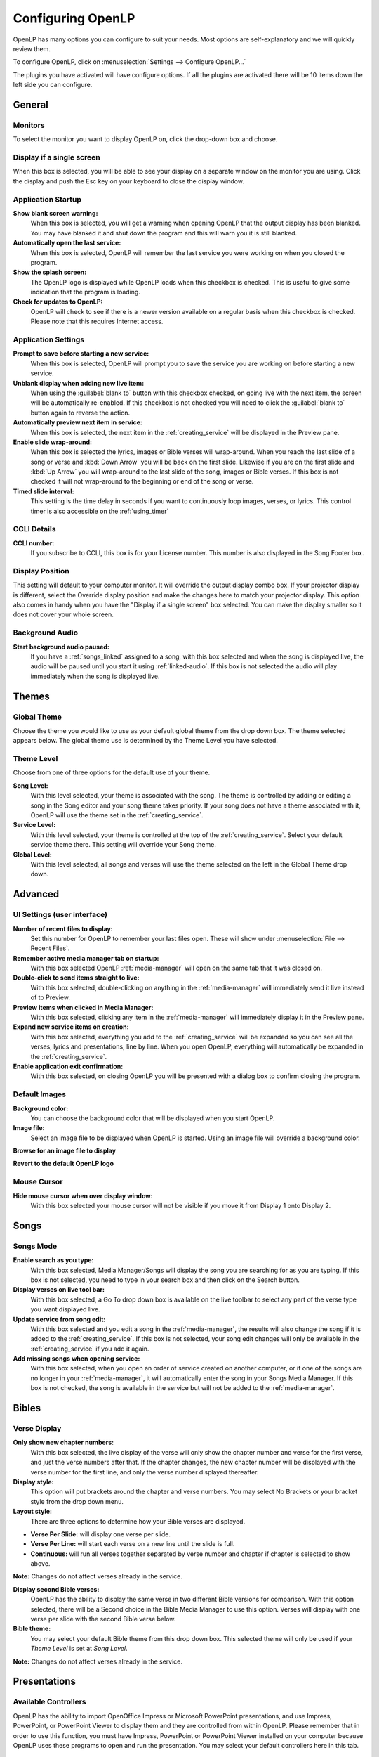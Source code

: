 .. _configure:

==================
Configuring OpenLP
==================

OpenLP has many options you can configure to suit your needs. Most options are
self-explanatory and we will quickly review them.

To configure OpenLP, click on :menuselection:`Settings --> Configure OpenLP...`

The plugins you have activated will have configure options. If all the plugins
are activated there will be 10 items down the left side you can configure.

General
=======

.. image:: pics/configuregeneral.png

Monitors
^^^^^^^^
To select the monitor you want to display OpenLP on, click the drop-down box 
and choose. 

Display if a single screen
^^^^^^^^^^^^^^^^^^^^^^^^^^ 

When this box is selected, you will be able to see your display on a separate 
window on the monitor you are using. Click the display and push the Esc key
on your keyboard to close the display window.
	
Application Startup
^^^^^^^^^^^^^^^^^^^

**Show blank screen warning:**
  When this box is selected, you will get a warning when opening OpenLP that the 
  output display has been blanked. You may have blanked it and shut down the 
  program and this will warn you it is still blanked.

**Automatically open the last service:**
  When this box is selected, OpenLP will remember the last service you were 
  working on when you closed the program.

**Show the splash screen:**
  The OpenLP logo is displayed while OpenLP loads when this checkbox is checked.
  This is useful to give some indication that the program is loading.

**Check for updates to OpenLP:**
  OpenLP will check to see if there is a newer version available on a regular 
  basis when this checkbox is checked. Please note that this requires Internet 
  access.

Application Settings
^^^^^^^^^^^^^^^^^^^^

**Prompt to save before starting a new service:**
  When this box is selected, OpenLP will prompt you to save the service you are
  working on before starting a new service.

**Unblank display when adding new live item:**
  When using the :guilabel:`blank to` button with this checkbox checked, on going 
  live with the next item, the screen will be automatically re-enabled. If this 
  checkbox is not checked you will need to click the :guilabel:`blank to` button 
  again to reverse the action.

**Automatically preview next item in service:**
  When this box is selected, the next item in the :ref:`creating_service` will 
  be displayed in the Preview pane.

**Enable slide wrap-around:**
  When this box is selected the lyrics, images or Bible verses will wrap-around. 
  When you reach the last slide of a song or verse and :kbd:`Down Arrow` you 
  will be back on the first slide. Likewise if you are on the first slide and 
  :kbd:`Up Arrow` you will wrap-around to the last slide of the song, images or 
  Bible verses. If this box is not checked it will not wrap-around to the 
  beginning or end of the song or verse.

**Timed slide interval:**
  This setting is the time delay in seconds if you want to continuously loop
  images, verses, or lyrics. This control timer is also accessible on the 
  :ref:`using_timer`

CCLI Details
^^^^^^^^^^^^

**CCLI number:**
  If you subscribe to CCLI, this box is for your License number. This number is
  also displayed in the Song Footer box.

Display Position
^^^^^^^^^^^^^^^^
This setting will default to your computer monitor. It will override the output 
display combo box.  If your projector display is different, select the Override 
display position and make the changes here to match your projector display. This 
option also comes in handy when you have the "Display if a single screen" box 
selected. You can make the display smaller so it does not cover your whole 
screen.

Background Audio
^^^^^^^^^^^^^^^^

**Start background audio paused:**
  If you have a :ref:`songs_linked` assigned to a song, with this box selected
  and when the song is displayed live, the audio will be paused until you start 
  it using :ref:`linked-audio`. If this box is not selected the audio will play 
  immediately when the song is displayed live.

Themes
======

.. image:: pics/configurethemes.png

Global Theme
^^^^^^^^^^^^
 
Choose the theme you would like to use as your default global theme from the
drop down box. The theme selected appears below. The global theme use is
determined by the Theme Level you have selected.
	
Theme Level
^^^^^^^^^^^

Choose from one of three options for the default use of your theme.

**Song Level:**
  With this level selected, your theme is associated with the song. The theme is
  controlled by adding or editing a song in the Song editor and  your song theme
  takes priority. If your song does not have a theme associated with it, OpenLP
  will use the theme set in the :ref:`creating_service`.

**Service Level:**
  With this level selected, your theme is controlled at the top of the 
  :ref:`creating_service`. Select your default service theme there. This setting 
  will override your Song theme. 

**Global Level:**
  With this level selected, all songs and verses will use the theme selected on
  the left in the Global Theme drop down.

Advanced
========

.. image:: pics/configureadvanced.png

.. _configure_ui:

UI Settings (user interface)
^^^^^^^^^^^^^^^^^^^^^^^^^^^^

**Number of recent files to display:**
  Set this number for OpenLP to remember your last files open. These will show 
  under :menuselection:`File --> Recent Files`.

**Remember active media manager tab on startup:**
  With this box selected OpenLP :ref:`media-manager` will open on the same tab 
  that it was closed on.

**Double-click to send items straight to live:**
  With this box selected, double-clicking on anything in the :ref:`media-manager` 
  will immediately send it live instead of to Preview.

**Preview items when clicked in Media Manager:**
  With this box selected, clicking any item in the :ref:`media-manager` will 
  immediately display it in the Preview pane.

**Expand new service items on creation:**
  With this box selected, everything you add to the :ref:`creating_service` will 
  be expanded so you can see all the verses, lyrics and presentations, line by 
  line. When you open OpenLP, everything will automatically be expanded in the 
  :ref:`creating_service`.

**Enable application exit confirmation:**
  With this box selected, on closing OpenLP you will be presented with a dialog
  box to confirm closing the program.

Default Images
^^^^^^^^^^^^^^

**Background color:**
  You can choose the background color that will be displayed when you start 
  OpenLP.

**Image file:**
  Select an image file to be displayed when OpenLP is started. Using an image 
  file will override a background color.

|buttons_open| **Browse for an image file to display**

|buttons_revert| **Revert to the default OpenLP logo**

Mouse Cursor
^^^^^^^^^^^^

**Hide mouse cursor when over display window:**
  With this box selected your mouse cursor will not be visible if you move it 
  from Display 1 onto Display 2. 

Songs
=====

.. image:: pics/configuresongs.png

Songs Mode
^^^^^^^^^^

**Enable search as you type:**
  With this box selected, Media Manager/Songs will display the song you are
  searching for as you are typing. If this box is not selected, you need to type
  in your search box and then click on the Search button.

**Display verses on live tool bar:**
  With this box selected, a Go To drop down box is available on the live toolbar 
  to select any part of the verse type you want displayed live. 

**Update service from song edit:**
  With this box selected and you edit a song in the :ref:`media-manager`, the 
  results will also change the song if it is added to the :ref:`creating_service`. 
  If this box is not selected, your song edit changes will only be available in 
  the :ref:`creating_service` if you add it again.

**Add missing songs when opening service:**
  With this box selected, when you open an order of service created on another
  computer, or if one of the songs are no longer in your :ref:`media-manager`, 
  it will automatically enter the song in your Songs Media Manager. If this box 
  is not checked, the song is available in the service but will not be added to 
  the :ref:`media-manager`.

Bibles
======

.. image:: pics/configurebibles.png

Verse Display
^^^^^^^^^^^^^

**Only show new chapter numbers:**
  With this box selected, the live display of the verse will only show the
  chapter number and verse for the first verse, and just the verse numbers after
  that. If the chapter changes, the new chapter number will be displayed with the
  verse number for the first line, and only the verse number displayed thereafter.

**Display style:**
  This option will put brackets around the chapter and verse numbers. You may
  select No Brackets or your bracket style from the drop down menu.

**Layout style:**
  There are three options to determine how your Bible verses are displayed. 

* **Verse Per Slide:** will display one verse per slide.
* **Verse Per Line:** will start each verse on a new line until the slide is full.
* **Continuous:** will run all verses together separated by verse number and chapter if chapter is selected to show above.

**Note:** Changes do not affect verses already in the service.

**Display second Bible verses:**
  OpenLP has the ability to display the same verse in two different Bible
  versions for comparison. With this option selected, there will be a Second
  choice in the Bible Media Manager to use this option. Verses will display with 
  one verse per slide with the second Bible verse below.   

**Bible theme:**
  You may select your default Bible theme from this drop down box. This selected
  theme will only be used if your `Theme Level` is set at `Song Level`.

**Note:** Changes do not affect verses already in the service.

Presentations
=============

.. image:: pics/configurepresentations.png

Available Controllers
^^^^^^^^^^^^^^^^^^^^^

OpenLP has the ability to import OpenOffice Impress or Microsoft PowerPoint
presentations, and use Impress, PowerPoint, or PowerPoint Viewer to display
them and they are controlled from within OpenLP. Please remember that in order
to use this function, you must have Impress, PowerPoint or PowerPoint Viewer
installed on your computer because OpenLP uses these programs to open and run
the presentation. You may select your default controllers here in this tab. 

Advanced
^^^^^^^^

**Allow presentation application to be overridden:**
  With this option selected, you will see `Present using` area with a dropdown 
  box on the Presentations toolbar in :ref:`media-manager` which gives you the 
  option to select the presentation program you want to use.

Images
======

Provides border where an image is not the correct dimensions for the screen when 
it is re-sized.

.. image:: pics/configureimages.png

**Default Color:** 
  Click on the black button next to Default Color. You have the option of 
  choosing among the colors you see or entering your own.

Media
=====

.. image:: pics/configuremedia.png

Media Display
^^^^^^^^^^^^^

**Use Phonon for video playback:**
  If you are having trouble displaying media, selecting this box could help.

Custom
======

.. image:: pics/configurecustom.png

Custom Display
^^^^^^^^^^^^^^

**Display Footer:**
  With this option selected, your Custom slide Title will be displayed in the
  footer. 

**Note:** If you have an entry in the Credits box of your custom slide, title and
credits will always be displayed.

Alerts
======

.. image:: pics/configurealerts.png

Font
^^^^

**Font name:**
  Choose your desired font from the drop down menu

**Font color:**
  Choose your font color here.

**Background color:**
  Choose the background color the font will be displayed on.

**Font size:**
  This will adjust the size of the font.

**Alert timeout:**
  This setting will determine how long your :ref:`alerts` will be displayed on 
  the screen, in seconds.

**Location:**
  Choose the location where you want the alert displayed on the
  screen, Top, Middle or Bottom.

**Preview:**
  Your choices will be displayed here.

.. _remote_tab:
  
Remote
======

OpenLP gives you the ability to control the :ref:`creating_service` or send an 
:ref:`alerts` from a remote computer through a web browser. This could be useful 
for a nursery or daycare to display an :ref:`alerts` message or, use it as an 
interface to control the whole service remotely by a visiting missionary or 
worship team leader. 

Stage view gives you the opportunity to set up a remote computer, netbook or 
smartphone to view the service being displayed in an easy to read font and black
background. This is a text only viewer. 

.. image:: pics/configure_remotes_stage.png

This will work in any web browser that has network access whether it is another 
computer, a netbook or a smartphone. 

**Note:** To use either of these features, your computers will need to be on the 
same network, wired or wireless. 

Server Settings
^^^^^^^^^^^^^^^

.. image:: pics/configureremotes.png

**Serve on IP address:**
  Put your projection computer's IP address here or use 0.0.0.0 which will 
  display your IP address links below. 

**Display stage time in 12h format:**
  This setting displays the time in stage view in 12h or 24h format.

**Port Number:**
  You can use the default port number or change it to another number. If you 
  do not understand this setting you should leave it as is.

**Remote URL:**
  Using the remote URL, you have the ability to control the live service from 
  another computer, netbook or smartphone that has a browser. 

**Note:** This URL and port number are also used to map the value for OpenLP's 
Android app.

**Stage view URL:**
  Using stage view gives you the ability, using a remote computer, netbook or 
  smartphone, to view the live service display in a basic black and white 
  format. This URL shows the address you will use in the remote browser for 
  stage view.

Finding your IP address
^^^^^^^^^^^^^^^^^^^^^^^

If the Remote or Stage view URL are not showing you can manually find these
settings. To find your projection computer's IP address use these steps below. 

**Windows:**
  
Open *Command Prompt* and type::
  
  C:\Documents and Settings\user>ipconfig
 
Press the :kbd:`Enter` key and the output of your command will display the
adapter IP address. The IP address will always have a format of xxx.xxx.xxx.xxx 
where x is one to three digits long.

**Linux:**

Open *Terminal* and type::

  linux@user:~$ifconfig 

Press the :kbd:`Enter` key. This will display a fair amount of technical 
information about your network cards. On most computers, the network card is 
named "eth0". The IP address for your network card is just after "inet addr:" in 
the section with your network card's name. The IP address will always have a 
format of xxx.xxx.xxx.xxx where x is one to three digits long.

**OS X 10.6 or 10.5**

From the Apple menu, select :menuselection:`System Preferences --> View --> Network`.
In the Network preference window, click a network port (e.g., Ethernet, AirPort, 
modem). If you are connected, you'll see its IP address under "Status:".

With these two settings written down, open a web browser in the remote computer
and enter the IP address followed by a colon and then the port number, ie: 
192.168.1.104:4316  then press enter. You should now have access to the OpenLP
Controller. If it does not come up, you either entered the wrong IP address, 
port number or one or both computers are not connected to the network.

.. These are all the image templates that are used in this page.

.. |BUTTONS_OPEN| image:: pics/buttons_open.png

.. |BUTTONS_REVERT| image:: pics/button_rerun.png